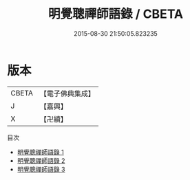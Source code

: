 #+TITLE: 明覺聰禪師語錄 / CBETA

#+DATE: 2015-08-30 21:50:05.823235
* 版本
 |     CBETA|【電子佛典集成】|
 |         J|【嘉興】    |
 |         X|【卍續】    |
目次
 - [[file:KR6q0338_001.txt][明覺聰禪師語錄 1]]
 - [[file:KR6q0338_002.txt][明覺聰禪師語錄 2]]
 - [[file:KR6q0338_003.txt][明覺聰禪師語錄 3]]
